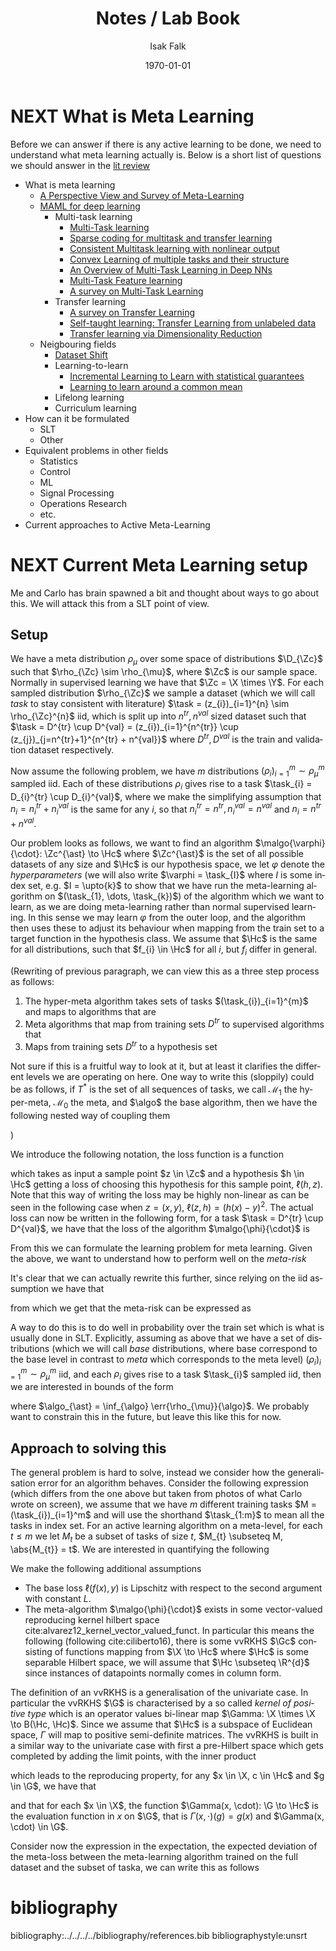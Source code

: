 #+TITLE: Notes / Lab Book
#+AUTHOR: Isak Falk
#+EMAIL: ucabitf@ucl.ac.uk
#+DATE: \today
#+DESCRIPTION: Lab book of thoughts and notes (this is free form and also functions as a kind of diary)
#+KEYWORDS:
#+LANGUAGE:  en
#+OPTIONS:   H:5 num:t toc:t \n:nil @:t ::t |:t ^:t -:t f:t *:t <:t
#+OPTIONS:   TeX:t LaTeX:t skip:nil d:nil todo:nil pri:nil tags:not-in-toc
#+LaTeX_CLASS: article
#+LaTeX_CLASS_OPTIONS: [bigger]
#+LATEX_HEADER: \usepackage{macros}

* NEXT What is Meta Learning
:LOGBOOK:
- State "NEXT"       from "NEXT"       [2019-10-10 Thu 17:50]
:END:
Before we can answer if there is any active learning to be done, we need to
understand what meta learning actually is. Below is a short list of questions we
should answer in the [[./literature_review.org][lit review]]
- What is meta learning
  - [[file:~/life/references/bibliography/pdfs/vilalta02_persp_view_survey_meta_learn.pdf][A Perspective View and Survey of Meta-Learning]]
  - [[file:~/life/references/bibliography/pdfs/finn17_model.pdf][MAML for deep learning]]
    - Multi-task learning
      - [[file:~/life/references/bibliography/pdfs/caruana97_multit_learn.pdf][Multi-Task learning]]
      - [[file:~/life/references/bibliography/pdfs/maurer13_spars.pdf][Sparse coding for multitask and transfer learning]]
      - [[file:~/life/references/bibliography/pdfs/ciliberto17_consis.pdf][Consistent Multitask learning with nonlinear output]]
      - [[file:~/life/references/bibliography/pdfs/ciliberto15_convex.pdf][Convex Learning of multiple tasks and their structure]]
      - [[file:~/life/references/bibliography/pdfs/ruder17_overv_multi_task_learn_deep_neural_networ.pdf][An Overview of Multi-Task Learning in Deep NNs]]
      - [[file:~/life/references/bibliography/pdfs/argyriou07_multi.pdf][Multi-Task Feature learning]]
      - [[file:~/life/references/bibliography/pdfs/zhang17_survey_multi_task_learn.pdf][A survey on Multi-Task Learning]]
    - Transfer learning
      - [[file:~/life/references/bibliography/pdfs/pan09_survey_trans_learn.pdf][A survey on Transfer Learning]]
      - [[file:~/life/references/bibliography/pdfs/raina07_self.pdf][Self-taught learning: Transfer Learning from unlabeled data]]
      - [[file:~/life/references/bibliography/pdfs/pan08_trans.pdf][Transfer learning via Dimensionality Reduction]]
  - Neigbouring fields
    - [[file:~/life/references/bibliography/pdfs/quionero-candela09_datas.pdf][Dataset Shift]]
    - Learning-to-learn
      - [[file:~/life/references/bibliography/pdfs/denevi18_increm_learn_to_learn_with_statis_guaran.pdf][Incremental Learning to Learn with statistical guarantees]]
      - [[file:~/life/references/bibliography/pdfs/denevi18_learn.pdf][Learning to learn around a common mean]]
    - Lifelong learning
    - Curriculum learning
- How can it be formulated
  - SLT
  - Other
- Equivalent problems in other fields
  - Statistics
  - Control
  - ML
  - Signal Processing
  - Operations Research
  - etc.
- Current approaches to Active Meta-Learning

* NEXT Current Meta Learning setup
:LOGBOOK:
- State "NEXT"       from              [2019-10-15 Tue 17:23]
:END:
Me and Carlo has brain spawned a bit and thought about ways to go about this. We
will attack this from a SLT point of view.

** Setup
We have a meta distribution \(\rho_{\mu}\) over some space of distributions
\(\D_{\Zc}\) such that \(\rho_{\Zc} \sim \rho_{\mu}\), where \(\Zc\) is our
sample space. Normally in supervised learning we have that \(\Zc = \X \times
\Y\). For each sampled distribution \(\rho_{\Zc}\) we sample a dataset (which we
will call /task/ to stay consistent with literature) \(\task =
(z_{i})_{i=1}^{n} \sim
\rho_{\Zc}^{n}\) iid, which is split up into \(n^{tr}, n^{val}\) sized dataset such
that \(\task = D^{tr} \cup D^{val} = (z_{i})_{i=1}^{n^{tr}} \cup
(z_{j})_{j=n^{tr}+1}^{n^{tr} + n^{val}}\) where \(D^{tr}, D^{val}\) is the train
and validation dataset respectively.

Now assume the following problem, we have \(m\) distributions
\((\rho_{i})_{i=1}^{m} \sim \rho_{\mu}^m\) sampled iid. Each of these
distributions \(\rho_{i}\) gives rise to a task \(\task_{i} = D_{i}^{tr} \cup
D_{i}^{val}\), where we make the simplifying assumption that \(n_{i} =
n^{tr}_{i} + n^{val}_{i}\) is the same for any \(i\), so that \(n^{tr}_{i} =
n^{tr}, n^{val}_{i} = n^{val}\) and \(n_{i} = n^{tr} + n^{val}\).

Our problem looks as follows, we want to find an algorithm
\(\malgo{\varphi}{\cdot}: \Zc^{\ast} \to \Hc\) where \(\Zc^{\ast}\) is the set of
all possible datasets of any size and \(\Hc\) is our hypothesis space, we let
\(\varphi\) denote the /hyperparameters/ (we will also write \(\varphi = \task_{I}\)
where \(I\) is some index set, e.g. \(I = \upto{k}\) to show that we have run
the meta-learning algorithm on \((\task_{1}, \dots, \task_{k})\)) of the algorithm which
we want to learn, as we are doing meta-learning rather than normal supervised
learning. In this sense we may learn \(\varphi\) from the outer loop, and the
algorithm then uses these to adjust its behaviour when mapping from the train
set to a target function in the hypothesis class. We assume that \(\Hc\) is the
same for all distributions, such that \(f_{i} \in \Hc\) for all \(i\), but
\(f_{i}\) differ in general.

(Rewriting of previous paragraph, we can view this as a three step process as
follows:
1. The hyper-meta algorithm takes sets of tasks \((\task_{i})_{i=1}^{m}\) and
   maps to algorithms that are
2. Meta algorithms that map from training sets \(D^{tr}\) to supervised
   algorithms that
3. Maps from training sets \(D^{tr}\) to a hypothesis set
Not sure if this is a fruitful way to look at it, but at least it clarifies the
different levels we are operating on here. One way to write this (sloppily)
could be as follows, if \(T^{\ast}\) is the set of all sequences of tasks, we
call \(\mathcal{M}_{1}\) the hyper-meta, \(\mathcal{M}_{0}\) the meta, and
\(\algo\) the base algorithm, then we have the following nested way of coupling
them
#+begin_export latex
\begin{equation*}
\mathcal{M}_1: T^{\ast} \to \{\mathcal{M}_0: \Zc^{\ast} \to \{ \algo: \Zc^{\ast} \to \Hc \} \}
\end{equation*}
#+end_export
)

We introduce the following notation, the loss function is a function
#+begin_export latex
\begin{equation*}
\ell: \Zc \times \Hc \to \R_{+}
\end{equation*}
#+end_export
which takes as input a sample point \(z \in \Zc\) and a hypothesis \(h \in \Hc\)
getting a loss of choosing this hypothesis for this sample point, \(\ell(h,
z)\). Note that this way of writing the loss may be highly non-linear as can be
seen in the following case when \(z = (x, y)\), \(\ell(z, h) = (h(x) - y)^{2}\).
The actual loss can now be written in the following form, for a task \(\task =
D^{tr} \cup D^{val}\), we have that the loss of the algorithm \(\malgo{\phi}{\cdot}\) is
#+begin_export latex
\begin{equation*}
L(\malgo{\phi}{\cdot}, \task) = \frac{1}{\abs{D^{val}}}\sum_{z \in D^{val}} \ell(\malgo{\phi}{D^{tr}}, z).
\end{equation*}
#+end_export

From this we can formulate the learning problem for meta learning. Given the
above, we want to understand how to perform well on the /meta-risk/
#+begin_export latex
\begin{equation*}
\err{\rho_{\mu}}{\malgo{\phi}{\cdot}} = \E_{\rho \sim \rho_{\mu}}\left[ \E_{\task \sim \rho^{n}} \left[L(\malgo{\phi}{\cdot}), \task) \right] \right].
\end{equation*}
#+end_export
It's clear that we can actually rewrite this further, since relying on the iid
assumption we have that
#+begin_export latex
\begin{align*}
  \E_{\task \sim \rho^{n}} \left[L(\malgo{\phi}{\cdot}), \task) \right] &= \E_{D^{tr} \sim \rho^{n_{tr}}} \left[ \E_{D^{val} \sim \rho^{n_{val}}} \left[ \frac{1}{\abs{D^{val}}}\sum_{z \in D^{val}} \ell(\malgo{\phi}{D^{tr}}, z) \right] \right] \\
  & = \E_{D^{tr} \sim \rho^{n_{tr}}} \left[ \E_{z \sim \rho} \left[ \ell(\malgo{\phi}{D^{tr}}, z) \right] \right]
\end{align*}
#+end_export
from which we get that the meta-risk can be expressed as
#+begin_export latex
\begin{align*}
  \err{\rho_{\mu}}{\malgo{\phi}{\cdot}} &= \E_{\rho \sim \rho_{\mu}} \left[ \E_{D^{tr} \sim \rho^{n_{tr}}} \left[ \E_{z \sim \rho} \left[ \ell(\malgo{\phi}{D^{tr}}, z) \right] \right]  \right]\\
                                        &= \E_{\rho \sim \rho_{\mu}} \left[ \E_{D^{tr} \sim \rho^{n_{tr}}} \left[ \err{\rho}{\malgo{\phi}{D^{tr}}} \right] \right]
\end{align*}
#+end_export

A way to do this is to do well in probability over the train set which is what
is usually done in SLT. Explicitly, assuming as above that we have a set of distributions
(which we will call /base/ distributions, where base correspond to the base
level in contrast to /meta/ which corresponds to the meta level)
\((\rho_{i})_{i=1}^{m} \sim \rho_{\mu}^{m}\) iid, and each \(\rho_{i}\) gives
rise to a task \(\task_{i}\) sampled iid, then we are interested in bounds of
the form
#+begin_export latex
\begin{equation*}
\Pr_{(\task_i)_{i=1}^m}(\err{\rho_{\mu}}{\malgo{\phi}{\cdot}} - \err{\rho_{\mu}}{\algo_{\ast}} \geq \epsilon) \leq \delta,
\end{equation*}
#+end_export
where \(\algo_{\ast} = \inf_{\algo} \err{\rho_{\mu}}{\algo}\). We probably want
to constrain this in the future, but leave this like this for now.

** Approach to solving this
The general problem is hard to solve, instead we consider how the generalisation
error for an algorithm behaves. Consider the following expression (which
differs from the one above but taken from photos of what Carlo wrote on screen),
we assume that we have \(m\) different training tasks \(M = (\task_{i})_{i=1}^m\)
and will use the shorthand \(\task_{1:m}\) to mean all the tasks in index set.
For an active learning algorithm on a meta-level, for each \(t \leq m\) we let
\(M_{t}\) be a subset of tasks of size \(t\), \(M_{t} \subseteq M, \abs{M_{t}} =
t\). We are interested in quantifying the following
#+begin_export latex
\begin{equation*}
  \Pr_{M} \left( \E_{\task \sim \rho_T}[L(\malgo{M}{\cdot}, \task) - L(\malgo{M_t}{\cdot}, \task)] \geq \epsilon \right) \leq \delta
\end{equation*}
#+end_export

We make the following additional assumptions
- The base loss \(\ell(f(x), y)\) is Lipschitz with respect to the second argument with
  constant \(L\).
- The meta-algorithm \(\malgo{\phi}{\cdot}\) exists in some vector-valued
  reproducing kernel hilbert space cite:alvarez12_kernel_vector_valued_funct. In
  particular this means the following (following cite:ciliberto16), there is
  some vvRKHS \(\Gc\) consisting of functions mapping from \(\X \to \Hc\)
  where \(\Hc\) is some separable Hilbert space, we will assume that \(\Hc
  \subseteq \R^{d}\) since instances of datapoints normally comes in column
  form.

The definition of an vvRKHS is a generalisation of the univariate case. In
particular the vvRKHS \(\G\) is characterised by a so called /kernel of positive
type/ which is an operator values bi-linear map \(\Gamma: \X \times \X \to
B(\Hc, \Hc)\). Since we assume that \(\Hc\) is a subspace of Euclidean space,
\(\Gamma\) will map to positive semi-definite matrices. The vvRKHS is built in a
similar way to the univariate case with first a pre-Hilbert space which gets
completed by adding the limit points, with the inner product
#+begin_export latex
\begin{equation*}
\scal{\Gamma(x, \cdot))c}{\Gamma(x', \cdot)c'}_{\G} = \scal{\Gamma(x, x')c}{c'}_{\Hc}
\end{equation*}
#+end_export
which leads to the reproducing property, for any \(x \in \X, c \in \Hc\) and \(g
\in \G\), we have that
#+begin_export latex
\begin{equation*}
\scal{g(x)}{c}_{\Hc} = \scal{g}{\Gamma(x, \cdot)}{c}_{\G}
\end{equation*}
#+end_export
and that for each \(x \in \X\), the function \(\Gamma(x, \cdot): \G \to \Hc\) is
the evaluation function in \(x\) on \(\G\), that is \(\Gamma(x, \cdot)(g) =
g(x)\) and \(\Gamma(x, \cdot) \in \G\).
  
Consider now the expression in the expectation, the expected deviation of the
meta-loss between the meta-learning algorithm trained on the full dataset and
the subset of taska, we can write this as follows
#+begin_export latex
\begin{align*}
\abs{L(\malgo{M}{\task}) - L(\malgo{M_{t}}{\task})} &\leq \frac{1}{\abs{D^{val}}}\sum_{z \in D^{val}} \abs{\ell(\malgo{M}{D^{tr}}, z) - \ell(\malgo{M_{t}}{D^{tr}}, z)} \\
                                                    &= \frac{L}{\abs{D^{val}}}\sum_{x \in D^{val}} \abs{\malgo{M}{D^{tr}}(x) - \malgo{M_{t}}{D^{tr}}(x)} \\
\end{align*}
#+end_export


* bibliography
bibliography:../../../../bibliography/references.bib
bibliographystyle:unsrt
